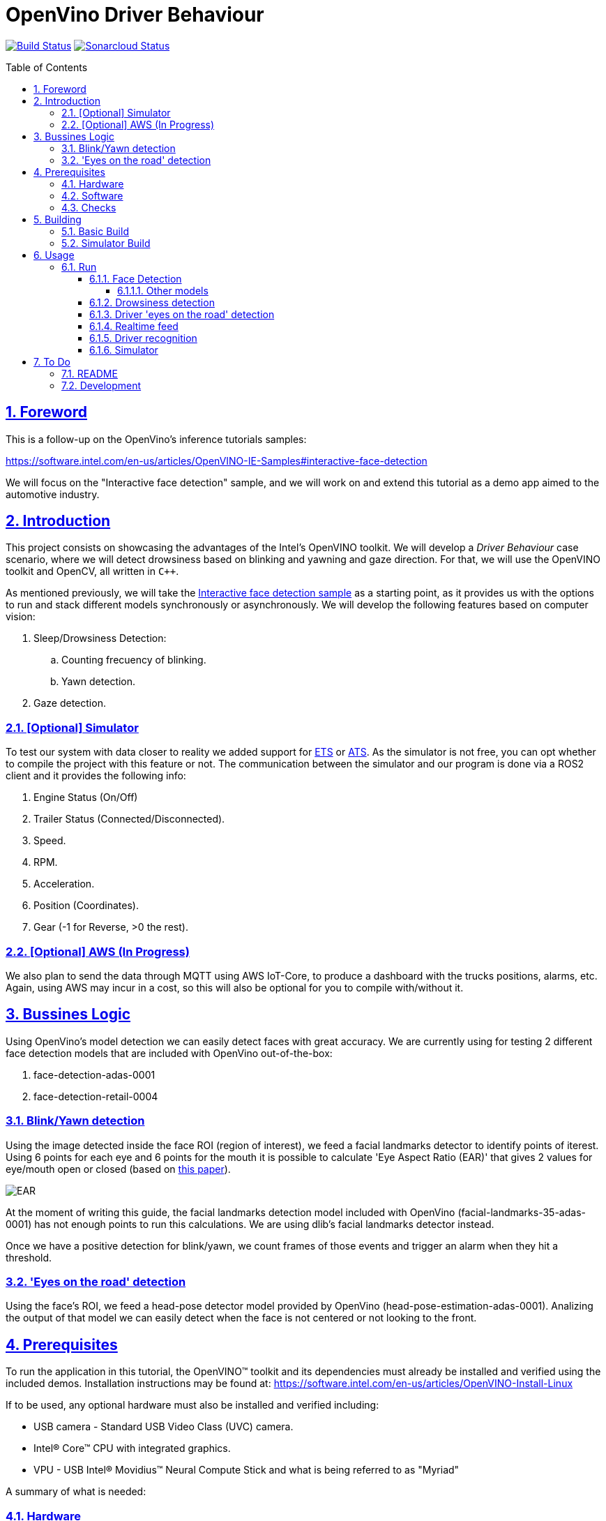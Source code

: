 = OpenVino Driver Behaviour
:idprefix:
:idseparator: -
:sectanchors:
:sectlinks:
:sectnumlevels: 6
:sectnums:
:toc: macro
:toclevels: 6
:toc-title: Table of Contents

https://travis-ci.org/incluit/OpenVino-Driver-Behaviour#[image:https://travis-ci.org/incluit/OpenVino-Driver-Behaviour.svg?branch=master[Build
Status]]
https://sonarcloud.io/dashboard?id=incluit_OpenVino-Driver-Behaviour[image:https://sonarcloud.io/api/project_badges/measure?project=incluit_OpenVino-Driver-Behaviour&metric=alert_status[Sonarcloud
Status]]

toc::[]

== Foreword
This is a follow-up on the OpenVino's inference tutorials samples:

https://software.intel.com/en-us/articles/OpenVINO-IE-Samples#interactive-face-detection

We will focus on the "Interactive face detection" sample, and we will work on and extend this tutorial as a demo app aimed to the automotive industry.

== Introduction

This project consists on showcasing the advantages of the Intel's OpenVINO toolkit. We will develop a __Driver Behaviour__ case scenario, where we will detect drowsiness based on blinking and yawning and gaze direction. For that, we will use the OpenVINO toolkit and OpenCV, all written in `{cpp}`.

As mentioned previously, we will take the https://software.intel.com/en-us/articles/OpenVINO-IE-Samples#interactive-face-detection[Interactive face detection sample] as a starting point, as it provides us with the options to run and stack different models synchronously or asynchronously. We will develop the following features based on computer vision:

.  Sleep/Drowsiness Detection:
.. Counting frecuency of blinking.
.. Yawn detection.
. Gaze detection.

=== [Optional] Simulator

To test our system with data closer to reality we added support for https://store.steampowered.com/app/227300/Euro_Truck_Simulator_2/[ETS] or https://store.steampowered.com/app/270880/American_Truck_Simulator/[ATS]. As the simulator is not free, you can opt whether to compile the project with this feature or not. The communication between the simulator and our program is done via a ROS2 client and it provides the following info:

. Engine Status (On/Off)
. Trailer Status (Connected/Disconnected).
. Speed.
. RPM.
. Acceleration.
. Position (Coordinates).
. Gear (-1 for Reverse, >0 the rest).

=== [Optional] AWS (In Progress)

We also plan to send the data through MQTT using AWS IoT-Core, to produce a dashboard with the trucks positions, alarms, etc. Again, using AWS may incur in a cost, so this will also be optional for you to compile with/without it.

== Bussines Logic

Using OpenVino's model detection we can easily detect faces with great accuracy. We are currently using for testing 2 different face detection models that are included with OpenVino out-of-the-box:

. face-detection-adas-0001
. face-detection-retail-0004

=== Blink/Yawn detection

Using the image detected inside the face ROI (region of interest), we feed a facial landmarks detector to identify points of iterest. Using 6 points for each eye and 6 points for the mouth it is possible to calculate 'Eye Aspect Ratio (EAR)' that gives 2 values for eye/mouth open or closed (based on http://vision.fe.uni-lj.si/cvww2016/proceedings/papers/05.pdf[this paper]).

image::https://github.com/incluit/OpenVino-Driver-Behaviour/blob/master/img/blink_detection_6_landmarks.jpg[EAR]

At the moment of writing this guide, the facial landmarks detection model included with OpenVino (facial-landmarks-35-adas-0001) has not enough points to run this calculations. We are using dlib's facial landmarks detector instead.

Once we have a positive detection for blink/yawn, we count frames of those events and trigger an alarm when they hit a threshold.

=== 'Eyes on the road' detection

Using the face's ROI, we feed a head-pose detector model provided by OpenVino (head-pose-estimation-adas-0001).
Analizing the output of that model we can easily detect when the face is not centered or not looking to the front.
 
== Prerequisites

To run the application in this tutorial, the OpenVINO™ toolkit and its dependencies must already be installed and verified using the included demos. Installation instructions may be found at: https://software.intel.com/en-us/articles/OpenVINO-Install-Linux

If to be used, any optional hardware must also be installed and verified including:

* USB camera - Standard USB Video Class (UVC) camera.

* Intel® Core™ CPU with integrated graphics.

* VPU - USB Intel® Movidius™ Neural Compute Stick and what is being referred to as "Myriad"

A summary of what is needed:

=== Hardware

* Target and development platforms meeting the requirements described in the "System Requirements" section of the OpenVINO™ toolkit documentation which may be found at: https://software.intel.com/openvino-toolkit[https://software.intel.com/en-us/openvino-toolkit]

**Note**: While writing this tutorial, an Intel® i7-8550U with Intel® HD graphics 520 GPU was used as both the development and target platform.

* Optional:

** Intel® Movidius™ Neural Compute Stick

** USB UVC camera

** Intel® Core™ CPU with integrated graphics.

=== Software

* OpenVINO™ toolkit supported Linux operating system. This tutorial was run on 64-bit Ubuntu 16.04.1 LTS updated to kernel 4.15.0-43 following the OpenVINO™ toolkit installation instructions.

* The latest OpenVINO™ toolkit installed and verified. This tutorial was written using version 2018 R4.0. Support for R5 has recently been added and +2019.

* Git(git) for downloading from the GitHub repository.

* BOOST library. To install on Ubuntu, run:

[source,bash]
----
apt-get install libboost-dev
----

* [Optional] ETS or ATS simulator. Install it through Steam on Ubuntu.

* [Optional] https://github.com/awslabs/aws-crt-cpp[AWS Crt Cpp]

=== Checks

By now you should have completed the Linux installation guide for the OpenVINO™ toolkit, however before continuing, please ensure:

* That after installing the OpenVINO™ toolkit you have run the supplied demo samples 

* If you have and intend to use a GPU: You have installed and tested the GPU drivers 

* If you have and intend to use a USB camera: You have connected and tested the USB camera 

* If you have and intend to use a Myriad: You have connected and tested the USB Intel® Movidius™ Neural Compute Stick

* That your development platform is connected to a network and has Internet access. To download all the files for this tutorial, you will need to access GitHub on the Internet. 

== Building

=== Basic Build

**1.** Clone the repository at desired location:

[source,bash]
----
git clone https://github.com/incluit/OpenVino-Driver-Behaviour.git
----

**2.** The first step is to configure the build environment for the OpenCV
toolkit by sourcing the "setupvars.sh" script.

[source,bash]
----
source  /opt/intel/computer_vision_sdk/bin/setupvars.sh
----

**3.** Change to the top git repository:

[source,bash]
----
cd OpenVino-Driver-Behaviour
----

**4.** Create a directory to build the tutorial in and change to it.

[source,bash]
----
mkdir build
cd build
----

**5.** Before running each of the following sections, be sure to source the
helper script. That will make it easier to use environment variables
instead of long names to the models:

[source,bash]
----
source ../scripts/setupenv.sh
----

**6.** Compile:

[source,bash]
----
cmake -DCMAKE_BUILD_TYPE=Release ../
make
----

=== Simulator Build

In order to run the simulator you will need to install:

* **ROS2** following https://index.ros.org/doc/ros2/Installation/Linux-Install-Debians/[Installing ROS2 via Debian Packages].
* **colcon** following https://index.ros.org/doc/ros2/Tutorials/Colcon-Tutorial/[Colcon Tutorial].
* **ETS or ATS** using Steam.
* **ets_ros2-plugin** from this https://github.com/brunodmt/ets_ros2[repo].

Follow the plugin's instructions to install everything, you can test the ros
client is working through the sample application provided there. Once that is
working we can build or program.

**1.** Clone the repository at <ros2_workspace>/src/ets_ros2 location:

[source,bash]
----
<ros2_ws>/src/ets_ros2$ git clone https://github.com/incluit/OpenVino-Driver-Behaviour.git
----

**2.** Source everything!

[source,bash]
----
source /opt/intel/openvino/bin/setupvars.sh
source /opt/ros/<ros-version>/setup.bash
source <ros2_ws>src/ets_ros2/OpenVino-Driver-Behaviour/scripts/setupenv.sh
----

The OpenVino path may vary depending on the version installed. If it's a 2018 Release or older, the path should be:
[source,bash]
----
source /opt/intel/computer_vision_sdk/bin/setupvars.sh
----

**3.** Compile:

[source,bash]
----
colcon build --symlink-install --parallel-workers N --cmake-args -DSIMULATOR=ON
----

N being the number of cores to build (like make's `-jN` flag). We recommend
using 1 as it is a bit memory intensive.

**4.** Copy the plugin to the corresponding folder as described in the https://github.com/brunodmt/ets_ros2[plugin repo]:

[source,bash]
----
   mkdir  ~/.local/share/Steam/steamapps/common/Euro\ Truck\ Simulator\ 2/bin/linux_x64/plugins
   cp install/ets_plugin/lib/ets_plugin/libetsros2.so ~/.local/share/Steam/steamapps/common/Euro\ Truck\ Simulator\ 2/bin/linux_x64/plugins/
----

or the ATS folder:

[source,bash]
----
   mkdir ~/.local/share/Steam/steamapps/common/American\ Truck\ Simulator/bin/linux_x64/plugins
   cp install/ets_plugin/lib/ets_plugin/libetsros2.so ~/.local/share/Steam/steamapps/common/American\ Truck\ Simulator/bin/linux_x64/plugins/
----

**5.** Lastly, source our workspace and copy the `data` directory:

[source,bash]
----
source <ros2_ws>/install/setup.bash
cd <ros2_ws>/build/driver_behavior
cp -r ../../src/OpenVino-Driver-Behaviour/data .
----

== Usage

=== Run

==== Face Detection

**1.** First, let us see how face detection works on a single image file using the default
synchronous mode.

[source,bash]
----
./intel64/Release/driver_behaviour_tutorial -m $face132 -i ../data/img_1.jpg
----

**2.** For video files:

[source,bash]
----
./intel64/Release/driver_behaviour_tutorial -m $face132 -i ../data/video1.mp4
----

**3.** You can also run the command in asynchronous mode using the option
"-async":

[source,bash]
----
./intel64/Release/driver_behaviour_tutorial -m $face132 -i ../data/video1.mp4 -async
----

**4.** You can also load the models into the **GPU** or **MYRIAD**:

**Note**: In order to run this section, the **GPU** and/or **MYRIAD** are required to be present and correctly configured.

[source,bash]
----
./intel64/Release/driver_behaviour_tutorial -m $face132 -d GPU -i ../data/video1.mp4
----

[source,bash]
----
./intel64/Release/driver_behaviour_tutorial -m $face132 -d MYRIAD -i ../data/video1.mp4
----

===== Other models

You can also experiment by using different face detection models, being the ones available up to now:

. face-detection-adas-0001:
** `-m $face1{16,32}`
. face-detection-retail-0004:
** `-m $face2{16,32}`

By default they will be loaded into the CPU, so remember to pass the corresponding argument:

* `-d {CPU,GPU,MYRIAD}`


==== Drowsiness detection

In order to enable drowsiness and yawn detection, we add to the pipeline a face landmarks detection.

[source,bash]
----
./intel64/Release/driver_behaviour_tutorial -m $face232 -dlib_lm -i ../data/video2.mp4
----

image::https://github.com/incluit/OpenVino-Driver-Behaviour/blob/master/img/blink.gif[blinking]

image::https://github.com/incluit/OpenVino-Driver-Behaviour/blob/master/img/yawning.gif[yawning]

==== Driver 'eyes on the road' detection

To analize if the driver is paying attention to the road, we enable the head/pose model and work with that information:

[source,bash]
----
./intel64/Release/driver_behaviour_tutorial -m $face232 -m_hp $hp32 -i ../data/video3.mp4
----

image::https://github.com/incluit/OpenVino-Driver-Behaviour/blob/master/img/gaze.gif[gaze]

==== Realtime feed

Removing the '-i' flag, if the computer has a video camera enabled, the programs uses its feed to run the face detection models and the following calculations.

[source,bash]
----
./intel64/Release/driver_behaviour_tutorial -m $face232
./intel64/Release/driver_behaviour_tutorial -m $face232 -dlib_lm
./intel64/Release/driver_behaviour_tutorial -m $face232 -d GPU -dlib_lm -async
./intel64/Release/driver_behaviour_tutorial -m $face232 -m_hp $hp32
----

==== Driver recognition

We could also detect if the person sitting in front of the camera is actually an authorized driver. For that matter, we added a first stage of driver recognition that works as follows:

In `drivers/` there are pictures of "authorized drivers", you can add yours by taking a picture of yourself and cropping your face as you can see in the sample pictures, name the file as `name.N.png`. Then navigate to the `scripts/` and generate the .json.

[source,bash]
----
cd scripts/
python3 create_list.py ../drivers/
----

You should now see a file named `faces_gallery.json` with your name and the path to your photo there.

Now we can run the program with the flag `-d_recognition` and the path to the .json file `-fg ../scripts/faces_gallery.json` as follows:

[source,bash]
----
./intel64/Release/driver_behaviour_tutorial -m $face232 -d CPU -m_hp $hp32 -d_hp CPU -dlib_lm -d_recognition -fg ../scripts/faces_gallery.json
----

It will wait there until an authorized driver sits in front of the camera for a couple of seconds and then will continue with the previous features.

image::https://github.com/incluit/OpenVino-Driver-Behaviour/blob/master/img/driver_recognition.gif[driver_recognition]

For this feature we are making use of the next models that are available within OpenVINO's distribution:

. face-reidentification-retail-0095: For R5
. face-reidentification-retail-0071: For R4

==== Simulator

If you compiled with the simulator, you may run all together. We consider the next use-cases to show on the screen:

. System off if Engine = Off.
. "Eyes out of the road" enable (inferred by Head Position) when [GearStatus = Driving] and [VehicleSpeed > 5 kmh].
. "Eyes out of the road" disabled (inferred by Head Position) when Gear Status = Reverse.
. "Eyes out of the road" disabled (inferred by Head Position) when Gear Status = Parking.
. "Stop looking at (...)" detection (inferred by Head Position) when [GearStatus = Driving] and [VehicleSpeed > 2 kmh].
. "Stop looking at (...)" disabled (inferred by Head Position) when [GearStatus = Reverse].
. "Stop looking at (...)" disabled (inferred by Head Position) when [GearStatus = Parking].
. "Drowsiness state" detection (inferred by Blink and Yawn detection) when [GearStatus = Driving].
. "Drowsiness state" detection (inferred by Blink and Yawn detection) when [GearStatus = Reverse].
. "Drowsiness state" disabled (inferred by Blink and Yawn detection) when [GearStatus = Parking].

image::https://github.com/incluit/OpenVino-Driver-Behaviour/blob/master/img/fullsimulator.gif[simulator]

== To Do

=== README

* [x] Short README with usage examples
* [x] Travis + Sonarcloud
* [ ] Include diagrams and images
* [ ] Elaborate on the wiki

=== Development

* [x] Try with different models
* [x] Face detection
* [x] Dlib landmark idetification integration
* [x] Blink/Yawn detection
* [x] Blink/Yawn time
* [x] 'Eye out of road' detection
* [x] Face identification
* [ ] Heart rate + speed/acceleration patterns risk
